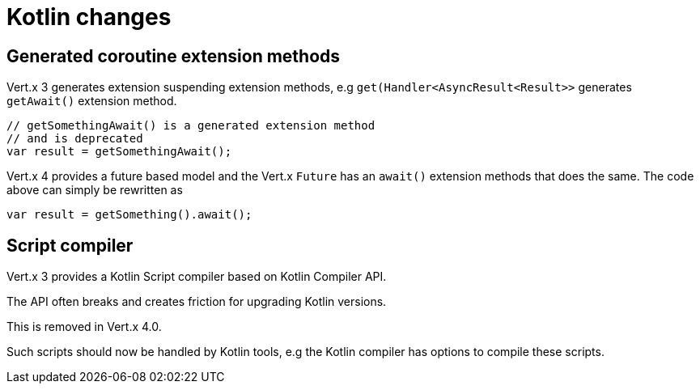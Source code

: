 = Kotlin changes

== Generated coroutine extension methods

Vert.x 3 generates extension suspending extension methods, e.g `get(Handler<AsyncResult<Result>>`
generates `getAwait()` extension method.

[source,kotlin]
----
// getSomethingAwait() is a generated extension method
// and is deprecated
var result = getSomethingAwait();
----

Vert.x 4 provides a future based model and the Vert.x `Future` has an `await()` extension methods
that does the same. The code above can simply be rewritten as

[source,kotlin]
----
var result = getSomething().await();
----

== Script compiler

Vert.x 3 provides a Kotlin Script compiler based on Kotlin Compiler API.

The API often breaks and creates friction for upgrading Kotlin versions.

This is removed in Vert.x 4.0.

Such scripts should now be handled by Kotlin tools, e.g the Kotlin compiler has options
to compile these scripts.
